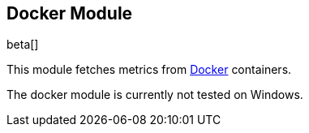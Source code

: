 == Docker Module

beta[]

This module fetches metrics from https://www.docker.com/[Docker] containers.

The docker module is currently not tested on Windows.
